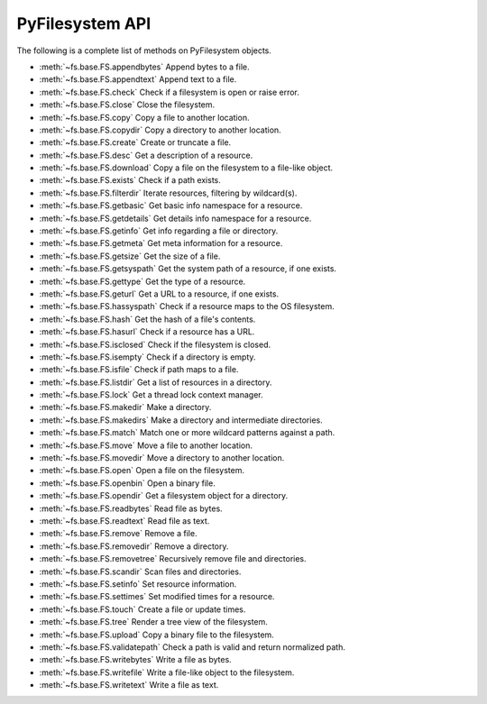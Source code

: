 .. _interface:

PyFilesystem API
----------------

The following is a complete list of methods on PyFilesystem objects.

* :meth:`~fs.base.FS.appendbytes` Append bytes to a file.
* :meth:`~fs.base.FS.appendtext` Append text to a file.
* :meth:`~fs.base.FS.check` Check if a filesystem is open or raise error.
* :meth:`~fs.base.FS.close` Close the filesystem.
* :meth:`~fs.base.FS.copy` Copy a file to another location.
* :meth:`~fs.base.FS.copydir` Copy a directory to another location.
* :meth:`~fs.base.FS.create` Create or truncate a file.
* :meth:`~fs.base.FS.desc` Get a description of a resource.
* :meth:`~fs.base.FS.download` Copy a file on the filesystem to a file-like object.
* :meth:`~fs.base.FS.exists` Check if a path exists.
* :meth:`~fs.base.FS.filterdir` Iterate resources, filtering by wildcard(s).
* :meth:`~fs.base.FS.getbasic` Get basic info namespace for a resource.
* :meth:`~fs.base.FS.getdetails` Get details info namespace for a resource.
* :meth:`~fs.base.FS.getinfo` Get info regarding a file or directory.
* :meth:`~fs.base.FS.getmeta` Get meta information for a resource.
* :meth:`~fs.base.FS.getsize` Get the size of a file.
* :meth:`~fs.base.FS.getsyspath` Get the system path of a resource, if one exists.
* :meth:`~fs.base.FS.gettype` Get the type of a resource.
* :meth:`~fs.base.FS.geturl` Get a URL to a resource, if one exists.
* :meth:`~fs.base.FS.hassyspath` Check if a resource maps to the OS filesystem.
* :meth:`~fs.base.FS.hash` Get the hash of a file's contents.
* :meth:`~fs.base.FS.hasurl` Check if a resource has a URL.
* :meth:`~fs.base.FS.isclosed` Check if the filesystem is closed.
* :meth:`~fs.base.FS.isempty` Check if a directory is empty.
* :meth:`~fs.base.FS.isfile` Check if path maps to a file.
* :meth:`~fs.base.FS.listdir` Get a list of resources in a directory.
* :meth:`~fs.base.FS.lock` Get a thread lock context manager.
* :meth:`~fs.base.FS.makedir` Make a directory.
* :meth:`~fs.base.FS.makedirs` Make a directory and intermediate directories.
* :meth:`~fs.base.FS.match` Match one or more wildcard patterns against a path.
* :meth:`~fs.base.FS.move` Move a file to another location.
* :meth:`~fs.base.FS.movedir` Move a directory to another location.
* :meth:`~fs.base.FS.open` Open a file on the filesystem.
* :meth:`~fs.base.FS.openbin` Open a binary file.
* :meth:`~fs.base.FS.opendir` Get a filesystem object for a directory.
* :meth:`~fs.base.FS.readbytes` Read file as bytes.
* :meth:`~fs.base.FS.readtext` Read file as text.
* :meth:`~fs.base.FS.remove` Remove a file.
* :meth:`~fs.base.FS.removedir` Remove a directory.
* :meth:`~fs.base.FS.removetree` Recursively remove file and directories.
* :meth:`~fs.base.FS.scandir` Scan files and directories.
* :meth:`~fs.base.FS.setinfo` Set resource information.
* :meth:`~fs.base.FS.settimes` Set modified times for a resource.
* :meth:`~fs.base.FS.touch` Create a file or update times.
* :meth:`~fs.base.FS.tree` Render a tree view of the filesystem.
* :meth:`~fs.base.FS.upload` Copy a binary file to the filesystem.
* :meth:`~fs.base.FS.validatepath` Check a path is valid and return normalized path.
* :meth:`~fs.base.FS.writebytes` Write a file as bytes.
* :meth:`~fs.base.FS.writefile` Write a file-like object to the filesystem.
* :meth:`~fs.base.FS.writetext` Write a file as text.
